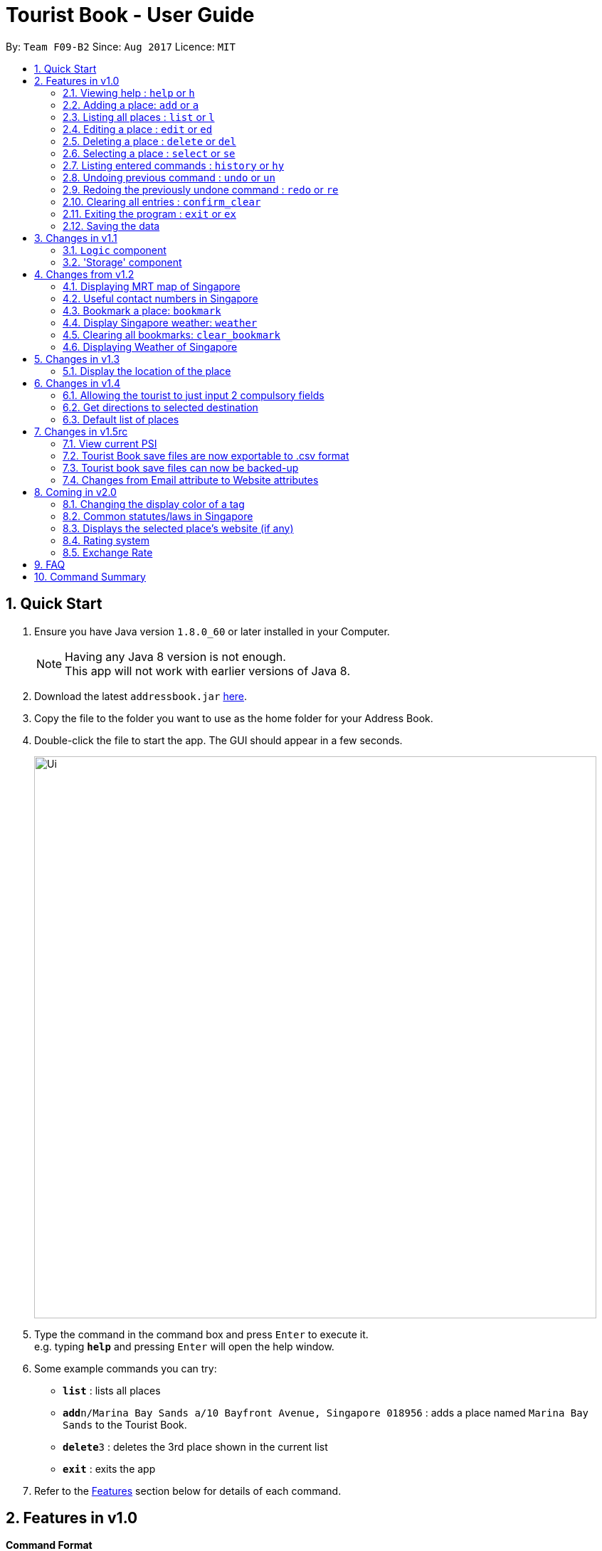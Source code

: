 = Tourist Book - User Guide
:toc:
:toc-title:
:toc-placement: preamble
:sectnums:
:imagesDir: images
:stylesDir: stylesheets
:experimental:
ifdef::env-github[]
:tip-caption: :bulb:
:note-caption: :information_source:
endif::[]
:repoURL: https://github.com/CS2103AUG2017-F09-B2/main

By: `Team F09-B2`      Since: `Aug 2017`      Licence: `MIT`

== Quick Start

.  Ensure you have Java version `1.8.0_60` or later installed in your Computer.
+
[NOTE]
Having any Java 8 version is not enough. +
This app will not work with earlier versions of Java 8.
+
.  Download the latest `addressbook.jar` link:{repoURL}/releases[here].
.  Copy the file to the folder you want to use as the home folder for your Address Book.
.  Double-click the file to start the app. The GUI should appear in a few seconds.
+
image::Ui.png[width="790"]
+
.  Type the command in the command box and press kbd:[Enter] to execute it. +
e.g. typing *`help`* and pressing kbd:[Enter] will open the help window.
.  Some example commands you can try:

* *`list`* : lists all places
* **`add`**`n/Marina Bay Sands a/10 Bayfront Avenue, Singapore 018956` : adds a place named `Marina Bay Sands` to the Tourist Book.
* **`delete`**`3` : deletes the 3rd place shown in the current list
* *`exit`* : exits the app

.  Refer to the link:#features[Features] section below for details of each command.

== Features in v1.0

====
*Command Format*

* Words in `UPPER_CASE` are the parameters to be supplied by the user e.g. in `add n/NAME`, `NAME` is a parameter which can be used as `add n/Marina Bay Sands`.
* Items in square brackets are optional e.g `n/NAME [t/TAG]` can be used as `n/Marina Bay Sands t/attractions` or as `n/Marina Bay Sands`.
* Items with `…`​ after them can be used multiple times including zero times e.g. `[t/TAG]...` can be used as `{nbsp}` (i.e. 0 times), `t/attractions`, `t/onestar t/twostars` etc.
* Parameters can be in any order e.g. if the command specifies `n/NAME a/ADDRESS`, `a/ADDRESS` n/NAME` is also acceptable.
====

=== Viewing help : `help` or `h`

Format: `help` or `h`

=== Adding a place: `add` or `a`

Adds a place to the Tourist Book +
Format: `add n/NAME ph/PHONE w/WEBSITE a/ADDRESS p/POSTALCODE [t/TAG]...`

or

Format: `a n/NAME p/POSTALCODE [t/TAG]...`

[TIP]
A place can have any number of tags (including 0)

[TIP]
A place can have null for Address, Website and Phone fields.

[TIP]
It is compulsory for a place to have the Name and Postalcode.

Examples:

* `add n/Marina Bay Sands a/10 Bayfront Avenue p/018956`
* `a n/Marina Bay Sands a/10 Bayfront Avenue p/018956 t/attractions`

=== Listing all places : `list` or `l`

Shows a list of all places in the Tourist Book. +
Format: `list` or `l`

=== Editing a place : `edit` or `ed`

Edits an existing place in the address book. +
Format: `edit INDEX [n/NAME] [a/ADDRESS] [p/POSTALCODE] [t/TAG]...`

or

Format: `ed INDEX [n/NAME] [a/ADDRESS] [p/POSTALCODE] [t/TAG]...`

****
* Edits the place at the specified `INDEX`. The index refers to the index number shown in the last place listing. The index *must be a positive integer* 1, 2, 3, ...
* At least one of the optional fields must be provided.
* Existing values will be updated to the input values.
* When editing tags, the existing tags of the place will be removed i.e adding of tags is not cumulative.
* You can remove all the place's tags by typing `t/` without specifying any tags after it.
****

Examples:

* `edit 1 a/20 Bayfront Avenue p/000001 t/bookmarks` +
Edits the address and tag of the 1st place to be `20 Bayfront Avenue` and `bookmarks` respectively.
* `ed 2 n/Singapore Zoo t/` +
Edits the name of the 2nd place to be `Singapore Zoo` and clears all existing tags.
//tag::find[]
=== Locating places by name or tag: `find` or  `fd`

Finds places whose names or tags contain any of the given keywords. +
Format: `find [PREFIX]KEYWORD [MORE_KEYWORDS]` or  `fd [PREFIX]KEYWORD [MORE_KEYWORDS]`

****
* The search is case insensitive. e.g `zoo` will match `Zoo`
* The prefix will determine which field you are searching for. +
`n/` is the prefix for name, while `t/` is the prefix for tag.
* The order of the keywords does not matter. e.g. `Singapore Zoo` will match `Zoo Singapore`
* Only the name or tag is searched.
* Only one field can be searched at a time, i.e. you cannot search both tag and name at the same time.
* Only full words will be matched e.g. `Singa` will not match `Singapore`
* Places matching at least one keyword will be returned (i.e. `OR` search). e.g. `Singapore Gardens` will return `Singapore Zoo`, `Singapore Botanical Gardens`
****

Examples:

* `find n/Singapore` +
Returns `Singapore Zoo` and `Singapore Flyer`
* `fd n/Singapore Sands Botanic` +
Returns any place having names `Singapore`, `Sands`, or `Botanic`
* `find t/attractions` +
Returns a list of places tagged as `attractions`
* `fd t/onestar` +
Returns a list of places tagged as `onestar`
//end::find[]

=== Deleting a place : `delete` or `del`

Deletes the specified place from the Tourist Book. +
Format: `delete INDEX` or `del INDEX`

****
* Deletes the place at the specified `INDEX`.
* The index refers to the index number shown in the most recent listing.
* The index *must be a positive integer* 1, 2, 3, ...
****

Examples:

* `list` +
`delete 2` +
Deletes the 2nd place in the address book.
* `find n/Bay` +
`del 1` +
Deletes the 1st place in the results of the `find` command.

=== Selecting a place : `select` or `se`

Selects the place identified by the index number used in the last place listing. +
Format: `select INDEX` or `se INDEX`

****
* Selects the place and loads the Google search page the place at the specified `INDEX`.
* The index refers to the index number shown in the most recent listing.
* The index *must be a positive integer* `1, 2, 3, ...`
****

Examples:

* `list` +
`select 2` +
Selects the 2nd place in the address book.
* `find n/Bay` +
`select 1` +
Selects the 1st place in the results of the `find` command.

=== Listing entered commands : `history` or `hy`

Lists all the commands that you have entered in reverse chronological order. +
Format: `history` or `hy`

[NOTE]
====
Pressing the kbd:[&uarr;] and kbd:[&darr;] arrows will display the previous and next input respectively in the command box.
====

// tag::undoredo[]
=== Undoing previous command : `undo` or `un`

Restores the Tourist Book to the state before the previous _undoable_ command was executed. +
Format: `undo` or `un`

[NOTE]
====
Undoable commands: those commands that modify the Tourist Book's content (`add`, `delete`, `edit` and `clear`).
====

Examples:

* `delete 1` +
`list` +
`undo` (reverses the `delete 1` command) +

* `select 1` +
`list` +
`undo` +
The `undo` command fails as there are no undoable commands executed previously.

* `delete 1` +
`clear` +
`undo` (reverses the `clear` command) +
`undo` (reverses the `delete 1` command) +

=== Redoing the previously undone command : `redo` or `re`

Reverses the most recent `undo` command. +
Format: `redo` or `re`

Examples:

* `delete 1` +
`undo` (reverses the `delete 1` command) +
`redo` (reapplies the `delete 1` command) +

* `delete 1` +
`redo` +
The `redo` command fails as there are no `undo` commands executed previously.

* `delete 1` +
`clear` +
`undo` (reverses the `clear` command) +
`undo` (reverses the `delete 1` command) +
`redo` (reapplies the `delete 1` command) +
`redo` (reapplies the `clear` command) +
// end::undoredo[]

=== Clearing all entries : `confirm_clear`

Clears all entries from the Tourist Book. +
Format: `confirm_clear`

=== Exiting the program : `exit` or `ex`

Exits the program. +
Format: `exit` or `ex`

=== Saving the data

Tourist Book data are saved in the hard disk automatically after any command that changes the data. +
There is no need to save manually.

== Changes in v1.1

// tag::aung1.1[]
=== `Logic` component
Added a shorthand equivalent alias for each of the individual commands. For example, besides typing `add`, the user can also type `a` to remove all places in the list.
// end::aung1.1[]

//tag::storage[]
=== 'Storage' component
Added a backup method in AddressBookStorage.
//end::storage[]

== Changes from v1.2

=== Displaying MRT map of Singapore
// tag::mrtmap[]
*Display MRT map of Singapore by clicking on `MRT Map` -> `MRT Map` +

or

*Display MRT map of Singapore by using the CLI. +
 Format: `mrt` +

 or

 Using the shortcut key `F3`
// end::mrtmap[]

//tag::usefulContacts[]
=== Useful contact numbers in Singapore

Display a list of useful contact numbers by clicking on `Help -> Useful Contacts` +
or
Display a list of useful contact numbers by using the CLI. +
Format: `emergency` or `sos` +

or

Using the shortcut key.
Format: `F2`
//end::usefulContacts[]

=== Bookmark a place: `bookmark`

Adds a bookmark tag to the specified place from the address book. +
Format: `bookmark INDEX`

****
* Bookmarks the place at the specified `INDEX`.
* The index refers to the index number shown in the most recent listing.
* The index *must be a positive integer* 1, 2, 3, ...
****

Examples:

* `list` +
`bookmark 1` +
Bookmarks the first place in the address book.

* `find n/attractions` +
`bookmark 3` +
Bookmarks the 3rd place in the results of the `find` command.

=== Display Singapore weather: `weather`
Displays the current weather of Singapore. +
Format: `weather`

=== Clearing all bookmarks: `clear_bookmark`

Clears all bookmarks from the address book. +
Format: `clear_bookmark`

=== Displaying Weather of Singapore

*Display Weather of Singapore by clicking on `Help` -> `Weather` +
*Display Weather of Singapore by typing in Command Line `weather`
Format: `weather`

== Changes in v1.3

=== Display the location of the place

*Display the location of the place in Google Map by typing in Command 'goto' followed by the INDEX of the place
Format: `goto` + INDEX (must be positive)
Examples:
* `goto 1`

== Changes in v1.4

=== Allowing the tourist to just input 2 compulsory fields
// tag::aung1.4[]
Tourist can opt to leave Address, Email and Phone field empty when adding in new attraction.

* For Example:
*  Instead of: `add n/Marina Bay Sands ph/698837 /https://www.marinabay.com.sg a/10 Bayfront Avenue p/018956`
* User to can key in: `add n/Marina Bay Sands p/018956`

If the user left as blank the default values are as follow: +
- Phone: `000` +
- Address: `-` +
- Website `http://www.-.com`
// end::aung1.4[]

=== Get directions to selected destination
Displays the directions from location A to selected destination. +
Format: `dir [INDEX_FROM] [INDEX_TO]`

****
* Displays the location from `INDEX_FROM` to `INDEX_TO`. The index refers to the index number shown in the last place listing.
* Both fields must be provided.
* The index *must be a positive integer* >= 1 and within the range of the list shown
****

Examples:

* `dir 1 2` +
Returns the directions from the location at index 1 to index 2 of the places listing.
* `dir 4 1` +
Returns the directions from the location at index 4 to index 1 of the places listing.

//tag::defaultlist[]
=== Default list of places
Populated a default list of places for the user with 38 places.
//end::defaultlist[]

== Changes in v1.5rc
// tag::aung1.5[]
=== View current PSI

Displays the current PSI levels in Singapore. +
Format: `psi`

image::PSICommand.png[width="600"]
_Figure 2.1.1 : Display PSI values through BrowserPanel

// end::aung1.5[]

//tag::export[]
=== Tourist Book save files are now exportable to .csv format
Export your data to .csv file format for printing purposes. +
Format: `export`
//end::export[]

//tag::backup[]
=== Tourist book save files can now be backed-up
Backup a copy of your data to the same folder of the save file. +
Format: `backup`
+
[NOTE]
Running the command again if you already have a previous backup will overwrite the previous +
backup file!
//end::backup[]

=== Changes from Email attribute to Website attributes

Initial Addressbook has Email attributes with the prefix  of e/. +
This attribute is refactored into Website attributes with the prefix of w/


== Coming in v2.0

=== Changing the display color of a tag
Changes the color of a selected tag to a colour of choice. +
Format: `color /t TAG` or `col t/TAG`

=== Common statutes/laws in Singapore
Display a list of common statutes/laws for quick reference.

=== Displays the selected place's website (if any)
Displays the selected place's homepage if available, otherwise it will perform a Google search. +
Format: `select 1`

=== Rating system
Add and edit a rating to a place in the Tourist Book. +
Format: `rate [INDEX] [RATING]`

=== Exchange Rate
Get the latest exchange rates of currencies in Singaore. +
Format: `[VALUE] [CURRENCY] to [DESIRED_CURRENCY]`

== FAQ

*Q*: How do I transfer my data to another Computer? +
*A*: Install the app in the other computer and overwrite the empty data file it creates with the file that contains the data of your previous Tourist Book folder.

== Command Summary

* *Add* `add n/NAME a/ADDRESS p/POSTALCODE [t/TAG]...` +
e.g. `add n/Marina Bay Sands a/10 Bayfront Avenue p/018956`
or `a n/Marina Bay Sands a/10 Bayfront Avenue p/018956 t/attractions`
* *Bookmark* : `bookmark INDEX` +
e.g. `bookmark 2`
* *Clear Bookmarks*: `clear_bookmark`
* *Clear* : `confirm_clear`
* *Delete* : `delete INDEX`  or `del INDEX` +
e.g. `delete 3`
* *Direction* : `dir` +
* *Direction* : `dir` +
e.g `dir 1 3`
* *Edit* : `edit INDEX [n/NAME] [a/ADDRESS] [p/POSTALCODE] [t/TAG]...` +
e.g. `edit 2 a/20 Bayfront Avenue t/bookmarks` or ``ed 2 a/20 Bayfront Avenue`
* *Find* : `find [PREFIX]KEYWORD [MORE_KEYWORDS]`  or `fd [PREFIX]KEYWORD` +
e.g. `find n/Bay Park`
* *Go to* : `goto` +
e.g. `goto 2`
* *List* : `list` or `l`
* *Help* : `help` or `h`
* *Weather* : 'weather'
* *Select* : `select INDEX`  or `s` +
e.g.`select 2`
* *History* : `history` or `hy`
* *Undo* : `undo` or `un`
* *Redo* : `redo` or `re`
* *MRT Map* : `mrt`
* *PSI Value* : `psi`
* *Export* : `export`
* *Backup* : `backup`
